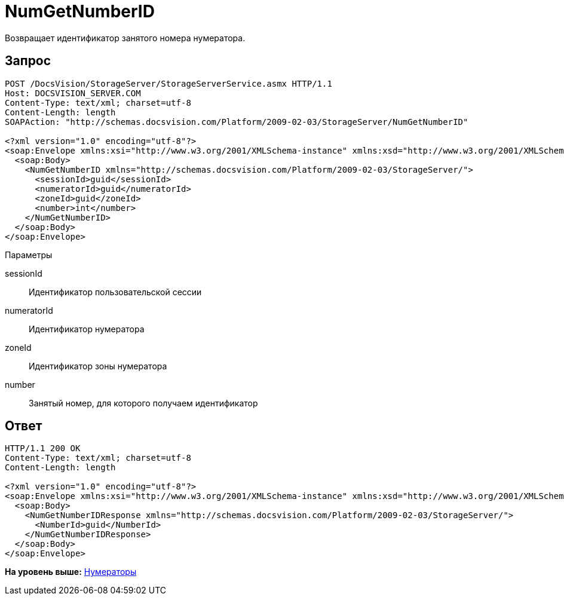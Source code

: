= NumGetNumberID

Возвращает идентификатор занятого номера нумератора.

== Запрос

[source,pre,codeblock]
----
POST /DocsVision/StorageServer/StorageServerService.asmx HTTP/1.1
Host: DOCSVISION_SERVER.COM
Content-Type: text/xml; charset=utf-8
Content-Length: length
SOAPAction: "http://schemas.docsvision.com/Platform/2009-02-03/StorageServer/NumGetNumberID"

<?xml version="1.0" encoding="utf-8"?>
<soap:Envelope xmlns:xsi="http://www.w3.org/2001/XMLSchema-instance" xmlns:xsd="http://www.w3.org/2001/XMLSchema" xmlns:soap="http://schemas.xmlsoap.org/soap/envelope/">
  <soap:Body>
    <NumGetNumberID xmlns="http://schemas.docsvision.com/Platform/2009-02-03/StorageServer/">
      <sessionId>guid</sessionId>
      <numeratorId>guid</numeratorId>
      <zoneId>guid</zoneId>
      <number>int</number>
    </NumGetNumberID>
  </soap:Body>
</soap:Envelope>
----

Параметры

sessionId::
  Идентификатор пользовательской сессии
numeratorId::
  Идентификатор нумератора
zoneId::
  Идентификатор зоны нумератора
number::
  Занятый номер, для которого получаем идентификатор

== Ответ

[source,pre,codeblock]
----
HTTP/1.1 200 OK
Content-Type: text/xml; charset=utf-8
Content-Length: length

<?xml version="1.0" encoding="utf-8"?>
<soap:Envelope xmlns:xsi="http://www.w3.org/2001/XMLSchema-instance" xmlns:xsd="http://www.w3.org/2001/XMLSchema" xmlns:soap="http://schemas.xmlsoap.org/soap/envelope/">
  <soap:Body>
    <NumGetNumberIDResponse xmlns="http://schemas.docsvision.com/Platform/2009-02-03/StorageServer/">
      <NumberId>guid</NumberId>
    </NumGetNumberIDResponse>
  </soap:Body>
</soap:Envelope>
----

*На уровень выше:* xref:../pages/DevManualAppendix_WebService_Num.adoc[Нумераторы]

